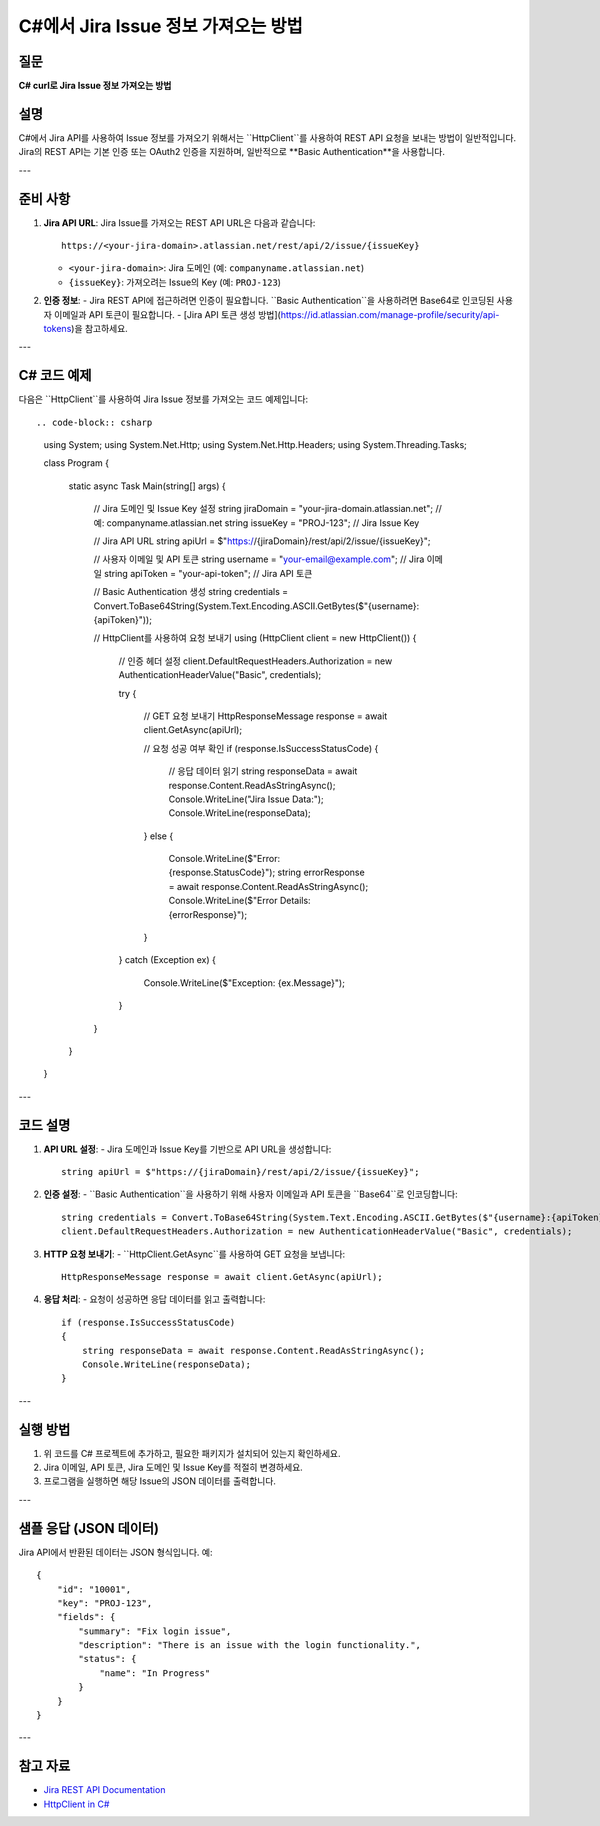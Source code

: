 =========================================
C#에서 Jira Issue 정보 가져오는 방법
=========================================

질문
====
**C# curl로 Jira Issue 정보 가져오는 방법**

설명
====
C#에서 Jira API를 사용하여 Issue 정보를 가져오기 위해서는 ``HttpClient``를 사용하여 REST API 요청을 보내는 방법이 일반적입니다. Jira의 REST API는 기본 인증 또는 OAuth2 인증을 지원하며, 일반적으로 **Basic Authentication**을 사용합니다.

---

준비 사항
==========
1. **Jira API URL**:
   Jira Issue를 가져오는 REST API URL은 다음과 같습니다::
   
     https://<your-jira-domain>.atlassian.net/rest/api/2/issue/{issueKey}
   
   - ``<your-jira-domain>``: Jira 도메인 (예: ``companyname.atlassian.net``)
   - ``{issueKey}``: 가져오려는 Issue의 Key (예: ``PROJ-123``)

2. **인증 정보**:
   - Jira REST API에 접근하려면 인증이 필요합니다. ``Basic Authentication``을 사용하려면 Base64로 인코딩된 사용자 이메일과 API 토큰이 필요합니다.
   - [Jira API 토큰 생성 방법](https://id.atlassian.com/manage-profile/security/api-tokens)을 참고하세요.

---

C# 코드 예제
============

다음은 ``HttpClient``를 사용하여 Jira Issue 정보를 가져오는 코드 예제입니다::

.. code-block:: csharp   
    using System;
    using System.Net.Http;
    using System.Net.Http.Headers;
    using System.Threading.Tasks;

    class Program
    {
        static async Task Main(string[] args)
        {
            // Jira 도메인 및 Issue Key 설정
            string jiraDomain = "your-jira-domain.atlassian.net"; // 예: companyname.atlassian.net
            string issueKey = "PROJ-123"; // Jira Issue Key

            // Jira API URL
            string apiUrl = $"https://{jiraDomain}/rest/api/2/issue/{issueKey}";

            // 사용자 이메일 및 API 토큰
            string username = "your-email@example.com"; // Jira 이메일
            string apiToken = "your-api-token"; // Jira API 토큰

            // Basic Authentication 생성
            string credentials = Convert.ToBase64String(System.Text.Encoding.ASCII.GetBytes($"{username}:{apiToken}"));

            // HttpClient를 사용하여 요청 보내기
            using (HttpClient client = new HttpClient())
            {
                // 인증 헤더 설정
                client.DefaultRequestHeaders.Authorization = new AuthenticationHeaderValue("Basic", credentials);

                try
                {
                    // GET 요청 보내기
                    HttpResponseMessage response = await client.GetAsync(apiUrl);

                    // 요청 성공 여부 확인
                    if (response.IsSuccessStatusCode)
                    {
                        // 응답 데이터 읽기
                        string responseData = await response.Content.ReadAsStringAsync();
                        Console.WriteLine("Jira Issue Data:");
                        Console.WriteLine(responseData);
                    }
                    else
                    {
                        Console.WriteLine($"Error: {response.StatusCode}");
                        string errorResponse = await response.Content.ReadAsStringAsync();
                        Console.WriteLine($"Error Details: {errorResponse}");
                    }
                }
                catch (Exception ex)
                {
                    Console.WriteLine($"Exception: {ex.Message}");
                }
            }
        }
    }


---

코드 설명
========
1. **API URL 설정**:
   - Jira 도메인과 Issue Key를 기반으로 API URL을 생성합니다::
   
     string apiUrl = $"https://{jiraDomain}/rest/api/2/issue/{issueKey}";

2. **인증 설정**:
   - ``Basic Authentication``을 사용하기 위해 사용자 이메일과 API 토큰을 ``Base64``로 인코딩합니다::
   
     string credentials = Convert.ToBase64String(System.Text.Encoding.ASCII.GetBytes($"{username}:{apiToken}"));
     client.DefaultRequestHeaders.Authorization = new AuthenticationHeaderValue("Basic", credentials);

3. **HTTP 요청 보내기**:
   - ``HttpClient.GetAsync``를 사용하여 GET 요청을 보냅니다::
   
     HttpResponseMessage response = await client.GetAsync(apiUrl);

4. **응답 처리**:
   - 요청이 성공하면 응답 데이터를 읽고 출력합니다::
   
     if (response.IsSuccessStatusCode)
     {
         string responseData = await response.Content.ReadAsStringAsync();
         Console.WriteLine(responseData);
     }

---

실행 방법
========
1. 위 코드를 C# 프로젝트에 추가하고, 필요한 패키지가 설치되어 있는지 확인하세요.
2. Jira 이메일, API 토큰, Jira 도메인 및 Issue Key를 적절히 변경하세요.
3. 프로그램을 실행하면 해당 Issue의 JSON 데이터를 출력합니다.

---

샘플 응답 (JSON 데이터)
======================
Jira API에서 반환된 데이터는 JSON 형식입니다. 예::

    {
        "id": "10001",
        "key": "PROJ-123",
        "fields": {
            "summary": "Fix login issue",
            "description": "There is an issue with the login functionality.",
            "status": {
                "name": "In Progress"
            }
        }
    }

---

참고 자료
========
- `Jira REST API Documentation <https://developer.atlassian.com/cloud/jira/platform/rest/v2/>`_
- `HttpClient in C# <https://learn.microsoft.com/en-us/dotnet/api/system.net.http.httpclient>`_
